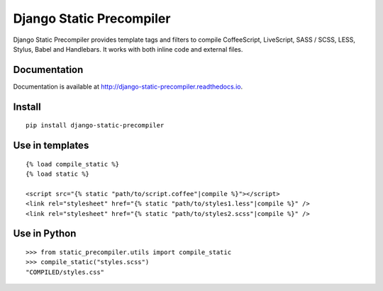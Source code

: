 =========================
Django Static Precompiler
=========================

Django Static Precompiler provides template tags and filters to compile CoffeeScript, LiveScript, SASS / SCSS, LESS, Stylus, Babel and Handlebars.
It works with both inline code and external files.

.. image:: https://circleci.com/gh/andreyfedoseev/django-static-precompiler.svg?style=shield
    :target: https://circleci.com/gh/andreyfedoseev/django-static-precompiler
    :alt: Build Status

.. image:: http://codecov.io/github/andreyfedoseev/django-static-precompiler/coverage.svg?branch=master
    :target: http://codecov.io/github/andreyfedoseev/django-static-precompiler?branch=master
    :alt: Code Coverage

.. image:: https://codeclimate.com/github/andreyfedoseev/django-static-precompiler/badges/gpa.svg
    :target: https://codeclimate.com/github/andreyfedoseev/django-static-precompiler
    :alt: Code Climate

.. image:: https://readthedocs.org/projects/django-static-precompiler/badge/
    :target: http://django-static-precompiler.readthedocs.io/
    :alt: Documentation

.. image:: https://badges.gitter.im/Join Chat.svg
    :target: https://gitter.im/andreyfedoseev/django-static-precompiler?utm_source=badge&utm_medium=badge&utm_campaign=pr-badge&utm_content=badge
    :alt: Gitter

Documentation
=============

Documentation is available at `http://django-static-precompiler.readthedocs.io <http://django-static-precompiler.readthedocs.io/en/stable/>`_.


Install
=======

::

    pip install django-static-precompiler

Use in templates
================

::

  {% load compile_static %}
  {% load static %}

  <script src="{% static "path/to/script.coffee"|compile %}"></script>
  <link rel="stylesheet" href="{% static "path/to/styles1.less"|compile %}" />
  <link rel="stylesheet" href="{% static "path/to/styles2.scss"|compile %}" />


Use in Python
=============

::

    >>> from static_precompiler.utils import compile_static
    >>> compile_static("styles.scss")
    "COMPILED/styles.css"
